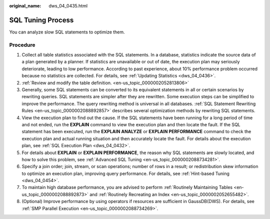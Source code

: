 :original_name: dws_04_0435.html

.. _dws_04_0435:

SQL Tuning Process
==================

You can analyze slow SQL statements to optimize them.

Procedure
---------

#. Collect all table statistics associated with the SQL statements. In a database, statistics indicate the source data of a plan generated by a planner. If statistics are unavailable or out of date, the execution plan may seriously deteriorate, leading to low performance. According to past experience, about 10% performance problem occurred because no statistics are collected. For details, see :ref:`Updating Statistics <dws_04_0436>`.
#. :ref:`Review and modify the table definition. <en-us_topic_0000002052813806>`
#. Generally, some SQL statements can be converted to its equivalent statements in all or certain scenarios by rewriting queries. SQL statements are simpler after they are rewritten. Some execution steps can be simplified to improve the performance. The query rewriting method is universal in all databases. :ref:`SQL Statement Rewriting Rules <en-us_topic_0000002088892857>` describes several optimization methods by rewriting SQL statements.
#. View the execution plan to find out the cause. If the SQL statements have been running for a long period of time and not ended, run the **EXPLAIN** command to view the execution plan and then locate the fault. If the SQL statement has been executed, run the **EXPLAIN ANALYZE** or **EXPLAIN PERFORMANCE** command to check the execution plan and actual running situation and then accurately locate the fault. For details about the execution plan, see :ref:`SQL Execution Plan <dws_04_0432>`.
#. For details about **EXPLAIN** or **EXPLAIN PERFORMANCE**, the reason why SQL statements are slowly located, and how to solve this problem, see :ref:`Advanced SQL Tuning <en-us_topic_0000002088734281>`.
#. Specify a join order; join, stream, or scan operations; number of rows in a result; or redistribution skew information to optimize an execution plan, improving query performance. For details, see :ref:`Hint-based Tuning <dws_04_0454>`.
#. To maintain high database performance, you are advised to perform :ref:`Routinely Maintaining Tables <en-us_topic_0000002088892873>` and :ref:`Routinely Recreating an Index <en-us_topic_0000002052655482>`.
#. (Optional) Improve performance by using operators if resources are sufficient in GaussDB(DWS). For details, see :ref:`SMP Parallel Execution <en-us_topic_0000002088734269>`.
